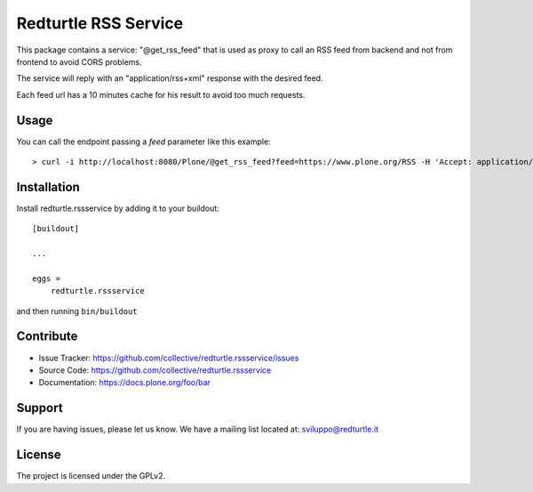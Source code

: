 .. This README is meant for consumption by humans and pypi. Pypi can render rst files so please do not use Sphinx features.
   If you want to learn more about writing documentation, please check out: http://docs.plone.org/about/documentation_styleguide.html
   This text does not appear on pypi or github. It is a comment.

=====================
Redturtle RSS Service
=====================

.. image:: https://travis-ci.com/collective/collective.volto.cookieconsent.svg?branch=master
    :target: https://travis-ci.com/collective/collective.volto.cookieconsent

This package contains a service: "@get_rss_feed" that is used as proxy to call an
RSS feed from backend and not from frontend to avoid CORS problems.

The service will reply with an "application/rss+xml" response with the desired feed.

Each feed url has a 10 minutes cache for his result to avoid too much requests.

Usage
-----

You can call the endpoint passing a *feed* parameter like this example::

    > curl -i http://localhost:8080/Plone/@get_rss_feed?feed=https://www.plone.org/RSS -H 'Accept: application/json'


Installation
------------

Install redturtle.rssservice by adding it to your buildout::

    [buildout]

    ...

    eggs =
        redturtle.rssservice


and then running ``bin/buildout``


Contribute
----------

- Issue Tracker: https://github.com/collective/redturtle.rssservice/issues
- Source Code: https://github.com/collective/redturtle.rssservice
- Documentation: https://docs.plone.org/foo/bar


Support
-------

If you are having issues, please let us know.
We have a mailing list located at: sviluppo@redturtle.it


License
-------

The project is licensed under the GPLv2.
